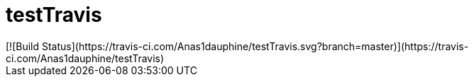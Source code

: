 # testTravis
[![Build Status](https://travis-ci.com/Anas1dauphine/testTravis.svg?branch=master)](https://travis-ci.com/Anas1dauphine/testTravis)

